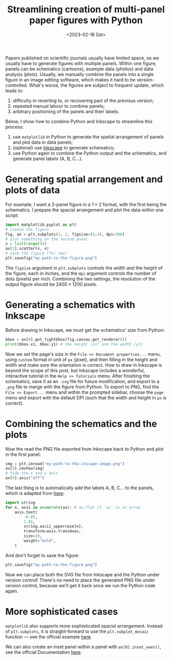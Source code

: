 #+title: Streamlining creation of multi-panel paper figures with Python
#+date:<2023-02-18 Sat>
#+PROPERTY: header-args :eval never-export

Papers published on scientific journals usually have limited space, so we usually have to generate figures with multiple panels.
Within one figure, panels can be schematics (cartoons), example data (photos) and data analysis (plots).
Usually, we manually combine the panels into a single figure in an image editing software, which makes it hard to be version-controlled.
What's worse, the figures are subject to frequent update, which leads to:
1. difficulty in reverting to, or recovering part of the previous version;
2. repeated manual labour to combine panels;
3. arbitrary positioning of the panels and their labels.

Below, I show how to combine Python and Inkscape to streamline this process:
1. use ~matplotlib~ in Python to generate the spatial arrangement of panels and plot data in data panels;
2. (optional) use [[https://inkscape.org/][Inkscape]] to generate schematics;
3. use Python again to combine the Python output and the schematics, and generate panel labels (A, B, C...).

* Generating spatial arrangement and plots of data
For example, I want a 2-panel figure in a \(1 \times 2\) format, with the first being the schematics.
I prepare the spacial arrangement and plot the data within one script:
#+begin_src python
import matplotlib.pyplot as plt
# create the figure
fig, ax = plt.subplots(1, 2, figsize=(8,4), dpi=300)
# plot something on the second panel
x = list(range(4))
ax[1].scatter(x, x)
# save the figure (for now)
plt.savefig("my-path-to-the-figure.png")
#+end_src
The ~figsize~ argument in ~plt.subplots~ controls the width and the height of the figure, each in inches, and the ~dpi~ argument controls the number of dots (pixels) per inch.
Combining the two settings, the resolution of the output figure should be \(2400 \times 1200\) pixels.

[[../../misc/coding/paper-figures-1.png]]

* Generating a schematics with Inkscape
Before drawing in Inkscape, we must get the schematics' size from Python:
#+begin_src python
bbox = ax[0].get_tightbbox(fig.canvas.get_renderer())
print(bbox.x1, bbox.y1) # the height (x1) and the width (y1)
#+end_src

Now we set the page's size in the ~File >> Document properties...~ menu, using ~custom~ format in unit of ~px~ (pixel), and then filling in the height and width and make sure the orientation is correct.
How to draw in Inkscape is beyond the scope of this post, but Inkscape includes a wonderful, interactive tutorial in the ~Help >> Tutorials~ menu.
After finishing the schematics, save it as an ~.svg~ file for future modification, and export to a ~.png~ file to merge with the figure from Python.
To export to PNG, find the ~File >> Export...~ menu and within the prompted sidebar, choose the ~page~ menu and export with the default DPI (such that the width and height in ~px~ is correct).

* Combining the schematics and the plots
Now the read the PNG file exported from Inkscape back to Python and plot in the first panel:
#+begin_src python
img = plt.imread("my-path-to-the-inscape-image.png")
ax[0].imshow(img)
# hide the x and y axis
ax[0].axis("off")
#+end_src

The last thing is to automatically add the labels A, B, C... to the panels, which is adapted from [[https://stackoverflow.com/questions/25543978/matplotlib-annotate-subplots-in-a-figure-with-a-b-c][here]]:
#+begin_src python
import string
for n, axis in enumerate(ax): # ax.flat if `ax` is an array
    axis.text(
        -0.05,
        1.05,
        string.ascii_uppercase[n],
        transform=axis.transAxes,
        size=20,
        weight="bold",
    )
#+end_src
And don't forget to save the figure:
#+begin_src python
plt.savefig("my-path-to-the-figure.png")
#+end_src
Now we can place both the SVG file from Inkscape and the Python under version control!
There's no need to place the generated PNG file under version control, because we'll get it back once we run the Python code again.

[[../../misc/coding/paper-figures-2.png]]

* More sophisticated cases
~matplotlib~ also supports more sophisticated spacial arrangement.
Instead of ~plt.subplots~, it is straight-forward to use the ~plt.subplot_mosaic~ function --- see the official example [[https://matplotlib.org/stable/gallery/text_labels_and_annotations/label_subplots.html#sphx-glr-gallery-text-labels-and-annotations-label-subplots-py][here]].

We can also create an inset panel within a panel with ~ax[0].inset_axes()~, see the official Documentation [[https://matplotlib.org/stable/api/_as_gen/matplotlib.axes.Axes.inset_axes.html][here]].
